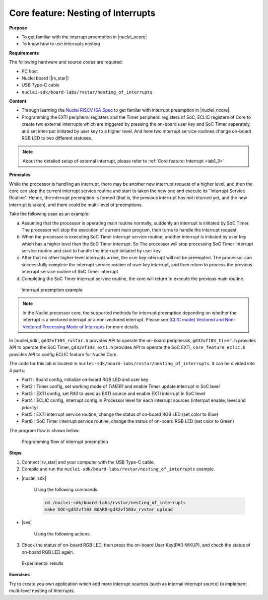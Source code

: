 .. _lab1_4:

Core feature: Nesting of Interrupts
===================================

**Purpose**

- To get familiar with the interrupt preemption in |nuclei_ncore|
- To know how to use interrupts nesting

**Requirements**

The following hardware and source codes are required:

* PC host
* Nuclei board (|rv_star|)
* USB Type-C cable
* ``nuclei-sdk/board-labs/rvstar/nesting_of_interrupts`` 

**Content**

- Through learning the `Nuclei RISCV ISA Spec <https://nuclei-software.github.io/NMSIS/html/index.html>`_ to get familar with interrupt preemption in |nuclei_ncore|.
- Programming the EXTI peripheral registers and the Timer peripheral registers of SoC, ECLIC registers of Core to create two external interrupts which are triggered by pressing the on-board user key and SoC Timer seperately, and set interrput initiated by user key to a higher level. And here two interrupt service routines change on-board RGB LED to two different statuses.

.. note::
    About the detailed setup of external interrupt, please refer to :ref:`Core feature: Interrupt <lab1_3>`

    
**Principles**

While the processor is handling an interrupt, there may be another new interrupt request of a higher level, and then the core can stop the current interrupt service routine and start to taken the new one and execute its “Interrupt Service Routine”. Hence, the interrupt preemption is formed (that is, the previous interrupt has not returned yet, and the new interrupt is taken), and there could be multi-level of preemptions.

Take the following case as an example:

a. Assuming that the processor is operating main routine normally, suddenly an interrupt is initiated by SoC Timer. The processor will stop the execution of current main program, then turns to handle the interrupt request. 

b. When the processor is executing SoC Timer interrupt service routine, another interrupt is initiated by user key which has a higher level than the SoC Timer interrupt. So The processor will stop processing SoC Timer interrupt service routine and start to handle the interrupt initiated by user key.

c. After that no other higher-level interrupts arrive, the user key interrupt will not be preempted. The processor can successfully complete the interrupt service routine of user key interrupt, and then return to process the previous interrupt service routine of SoC Timer interrupt.

d. Completing the SoC Timer interrupt service routine, the core will return to execute the previous main routine.

.. _figure_lab1_4_1:

.. figure:: /asserts/medias/lab1_4_fig1.jpg
   :width: 800
   :alt: lab1_4_fig1

   Interrupt preemption example

.. note::
	In the Nuclei processor core, the supported methods for interrupt preemption depending on whether the interrupt is a vectored interrupt or a non-vectored interrupt. Please see `(CLIC mode) Vectored and Non-Vectored Processing Mode of Interrupts <https://github.com/riscv-mcu/GD32VF103_DataSheets/blob/master/GD32VF103_User_Manual_EN_V1.0.pdf>`_ for more details.

In |nuclei_sdk|, ``gd32vf103_rvstar.h`` provides API to operate the on-board peripherals, ``gd32vf103_timer.h`` provides API to operate the SoC Timer, ``gd32vf103_exti.h`` provides API to operate the SoC EXTI, ``core_feature_eclic.h`` provides API to config ECLIC feature for Nuclei Core.

The code for this lab is located in ``nuclei-sdk/board-labs/rvstar/nesting_of_interrupts``. It can be divided into 4 parts:

* Part1 : Board config, initialize on-board RGB LED and user key
* Part2 : Timer config, set working mode of *TIMER1* and enable Timer update interrupt in SoC level
* Part3 : EXTI config, set *PA0* to used as EXTI source and enable EXTI interrupt in SoC level
* Part4 : ECLIC config, interrupt config in Processor level for each interrupt sources (interrput enable, level and priority)
* Part5 : EXTI interrupt service routine, change the status of on-board RGB LED (set color to Blue)
* Part6 : SoC Timer interrupt service routine, change the status of on-board RGB LED (set color to Green)
	

The program flow is shown below:

.. _figure_lab1_4_2:

.. figure:: /asserts/medias/lab1_4_fig2.jpg
   :width: 600
   :alt: lab1_4_fig2

   Programming flow of interrupt preemption


**Steps**

1. Connect |rv_star| and your computer with the USB Type-C cable.

2. Compile and run the ``nuclei-sdk/board-labs/rvstar/nesting_of_interrupts`` example.

* |nuclei_sdk|

    Using the following commands:

    .. code-block:: console

       cd /nuclei-sdk/board-labs/rvstar/nesting_of_interrupts
       make SOC=gd32vf103 BOARD=gd32vf103v_rvstar upload

* |ses|

    Using the following actions:

3. Check the status of on-board RGB LED, then press the on-board User Key(PA0-WKUP), and check the status of on-board RGB LED again.

.. _figure_lab1_4_3:

.. figure:: /asserts/medias/lab1_4_fig3.jpg
   :alt: lab1_4_fig3
   :width: 600

   Experimental results

**Exercises**

Try to create you own application which add more interrupt sources (such as internal interrupt source) to implement multi-level nesting of Interrupts.